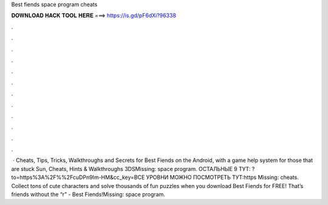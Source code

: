 Best fiends space program cheats

𝐃𝐎𝐖𝐍𝐋𝐎𝐀𝐃 𝐇𝐀𝐂𝐊 𝐓𝐎𝐎𝐋 𝐇𝐄𝐑𝐄 ===> https://is.gd/pF6dXi?96338

.

.

.

.

.

.

.

.

.

.

.

.

 · Cheats, Tips, Tricks, Walkthroughs and Secrets for Best Fiends on the Android, with a game help system for those that are stuck Sun, Cheats, Hints & Walkthroughs 3DSMissing: space program. ОСТАЛЬНЫЕ 9 ТУТ: ?to=https%3A%2F%%2FcuDPn9Im-HM&cc_key=ВСЕ УРОВНИ МОЖНО ПОСМОТРЕТЬ ТУТ:https Missing: cheats. Collect tons of cute characters and solve thousands of fun puzzles when you download Best Fiends for FREE! That’s friends without the “r” - Best Fiends!Missing: space program.